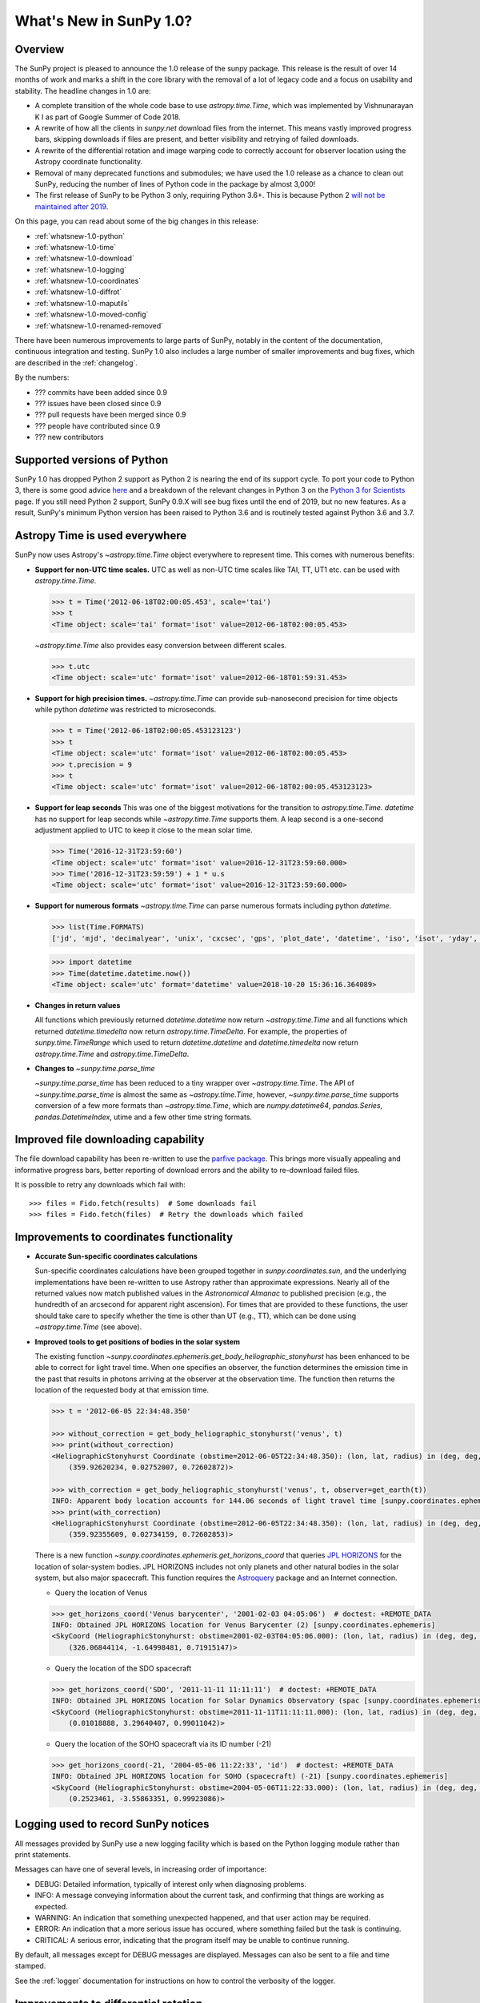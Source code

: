 .. doctest-skip-all

.. _whatsnew-1.0:

************************
What's New in SunPy 1.0?
************************

Overview
========

The SunPy project is pleased to announce the 1.0 release of the sunpy package.
This release is the result of over 14 months of work and marks a shift in the core library with the removal of a lot of legacy code and a focus on usability and stability.
The headline changes in 1.0 are:

* A complete transition of the whole code base to use `astropy.time.Time`, which was implemented by Vishnunarayan K I as part of Google Summer of Code 2018.
* A rewrite of how all the clients in `sunpy.net` download files from the internet.
  This means vastly improved progress bars, skipping downloads if files are present, and better visibility and retrying of failed downloads.
* A rewrite of the differential rotation and image warping code to correctly account for observer location using the Astropy coordinate functionality.
* Removal of many deprecated functions and submodules; we have used the 1.0 release as a chance to clean out SunPy, reducing the number of lines of Python code in the package by almost 3,000!
* The first release of SunPy to be Python 3 only, requiring Python 3.6+.  This is because Python 2 `will not be maintained after 2019 <https://python3statement.org/>`__.

On this page, you can read about some of the big changes in this release:

* :ref:`whatsnew-1.0-python`
* :ref:`whatsnew-1.0-time`
* :ref:`whatsnew-1.0-download`
* :ref:`whatsnew-1.0-logging`
* :ref:`whatsnew-1.0-coordinates`
* :ref:`whatsnew-1.0-diffrot`
* :ref:`whatsnew-1.0-maputils`
* :ref:`whatsnew-1.0-moved-config`
* :ref:`whatsnew-1.0-renamed-removed`

There have been numerous improvements to large parts of SunPy, notably in the content of the documentation, continuous integration and testing.
SunPy 1.0 also includes a large number of smaller improvements and bug fixes, which are described in the :ref:`changelog`.

By the numbers:

* ??? commits have been added since 0.9
* ??? issues have been closed since 0.9
* ??? pull requests have been merged since 0.9
* ??? people have contributed since 0.9
* ??? new contributors

.. _whatsnew-1.0-python:

Supported versions of Python
============================

SunPy 1.0 has dropped Python 2 support as Python 2 is nearing the end of its support cycle.
To port your code to Python 3, there is some good advice `here <https://docs.python.org/3/howto/pyporting.html>`__ and a
breakdown of the relevant changes in Python 3 on the `Python 3 for Scientists <https://python-3-for-scientists.readthedocs.io/en/latest/>`__
page. If you still need Python 2 support, SunPy 0.9.X will see bug fixes until the end of 2019, but no new features. As a result,
SunPy's minimum Python version has been raised to Python 3.6 and is routinely tested against Python 3.6 and 3.7.

.. _whatsnew-1.0-time:

Astropy Time is used everywhere
===============================

SunPy now uses Astropy's `~astropy.time.Time` object everywhere to represent time.
This comes with numerous benefits:

- **Support for non-UTC time scales.**
  UTC as well as non-UTC time scales like TAI, TT, UT1 etc. can be used with `astropy.time.Time`.

  .. code:: python

      >>> t = Time('2012-06-18T02:00:05.453', scale='tai')
      >>> t
      <Time object: scale='tai' format='isot' value=2012-06-18T02:00:05.453>

  `~astropy.time.Time` also provides easy conversion between different scales.

  .. code:: python

      >>> t.utc
      <Time object: scale='utc' format='isot' value=2012-06-18T01:59:31.453>

- **Support for high precision times.**
  `~astropy.time.Time` can provide sub-nanosecond precision for time objects while python
  `datetime` was restricted to microseconds.

  .. code:: python

    >>> t = Time('2012-06-18T02:00:05.453123123')
    >>> t
    <Time object: scale='utc' format='isot' value=2012-06-18T02:00:05.453>
    >>> t.precision = 9
    >>> t
    <Time object: scale='utc' format='isot' value=2012-06-18T02:00:05.453123123>

- **Support for leap seconds**
  This was one of the biggest motivations for the transition to `astropy.time.Time`.
  `datetime` has no support for leap seconds while `~astropy.time.Time` supports them.
  A leap second is a one-second adjustment applied to UTC to keep it close to the mean solar time.

  .. code:: python

    >>> Time('2016-12-31T23:59:60')
    <Time object: scale='utc' format='isot' value=2016-12-31T23:59:60.000>
    >>> Time('2016-12-31T23:59:59') + 1 * u.s
    <Time object: scale='utc' format='isot' value=2016-12-31T23:59:60.000>

- **Support for numerous formats**
  `~astropy.time.Time` can parse numerous formats including python `datetime`.

  .. code:: python

    >>> list(Time.FORMATS)
    ['jd', 'mjd', 'decimalyear', 'unix', 'cxcsec', 'gps', 'plot_date', 'datetime', 'iso', 'isot', 'yday', 'fits', 'byear', 'jyear', 'byear_str', 'jyear_str']

  .. code:: python

    >>> import datetime
    >>> Time(datetime.datetime.now())
    <Time object: scale='utc' format='datetime' value=2018-10-20 15:36:16.364089>

- **Changes in return values**

  All functions which previously returned `datetime.datetime` now return `~astropy.time.Time` and all functions which returned `datetime.timedelta` now return `astropy.time.TimeDelta`.
  For example, the properties of `sunpy.time.TimeRange` which  used to return `datetime.datetime` and `datetime.timedelta` now return `astropy.time.Time` and `astropy.time.TimeDelta`.

- **Changes to** `~sunpy.time.parse_time`

  `~sunpy.time.parse_time` has been reduced to a tiny wrapper over `~astropy.time.Time`.
  The API of `~sunpy.time.parse_time` is almost the same as `~astropy.time.Time`, however, `~sunpy.time.parse_time` supports conversion of a few more formats than `~astropy.time.Time`, which
  are `numpy.datetime64`, `pandas.Series`, `pandas.DatetimeIndex`, utime and a few other time string formats.


.. _whatsnew-1.0-download:

Improved file downloading capability
====================================

The file download capability has been re-written to use the `parfive package <https://github.com/Cadair/parfive>`__.
This brings more visually appealing and informative progress bars, better reporting of download errors and the ability to
re-download failed files.

.. image:: https://user-images.githubusercontent.com/1391051/50290236-ecf07b00-0462-11e9-80b2-9473c918802a.gif
   :alt: Parfive progress bars in a Jupyter Notebook

.. image:: https://user-images.githubusercontent.com/1391051/50290239-efeb6b80-0462-11e9-8b17-dfc05f8e2a57.gif
   :alt: Parfive progress bars in a terminal


It is possible to retry any downloads which fail with::

  >>> files = Fido.fetch(results)  # Some downloads fail
  >>> files = Fido.fetch(files)  # Retry the downloads which failed


.. _whatsnew-1.0-coordinates:

Improvements to coordinates functionality
=========================================

- **Accurate Sun-specific coordinates calculations**

  Sun-specific coordinates calculations have been grouped together in `sunpy.coordinates.sun`, and the underlying implementations have been re-written to use Astropy rather than approximate expressions.
  Nearly all of the returned values now match published values in the *Astronomical Almanac* to published precision (e.g., the hundredth of an arcsecond for apparent right ascension).
  For times that are provided to these functions, the user should take care to specify whether the time is other than UT (e.g., TT), which can be done using `~astropy.time.Time` (see above).

- **Improved tools to get positions of bodies in the solar system**

  The existing function `~sunpy.coordinates.ephemeris.get_body_heliographic_stonyhurst` has been enhanced to be able to correct for light travel time.
  When one specifies an observer, the function determines the emission time in the past that results in photons arriving at the observer at the observation time.
  The function then returns the location of the requested body at that emission time.

  .. code:: python

    >>> t = '2012-06-05 22:34:48.350'

    >>> without_correction = get_body_heliographic_stonyhurst('venus', t)
    >>> print(without_correction)
    <HeliographicStonyhurst Coordinate (obstime=2012-06-05T22:34:48.350): (lon, lat, radius) in (deg, deg, AU)
        (359.92620234, 0.02752007, 0.72602872)>

    >>> with_correction = get_body_heliographic_stonyhurst('venus', t, observer=get_earth(t))
    INFO: Apparent body location accounts for 144.06 seconds of light travel time [sunpy.coordinates.ephemeris]
    >>> print(with_correction)
    <HeliographicStonyhurst Coordinate (obstime=2012-06-05T22:34:48.350): (lon, lat, radius) in (deg, deg, AU)
        (359.92355609, 0.02734159, 0.72602853)>

  There is a new function `~sunpy.coordinates.ephemeris.get_horizons_coord` that queries `JPL HORIZONS <https://ssd.jpl.nasa.gov/?horizons>`__ for the location of solar-system bodies.
  JPL HORIZONS includes not only planets and other natural bodies in the solar system, but also major spacecraft.
  This function requires the `Astroquery <https://astroquery.readthedocs.io/en/latest/>`__ package and an Internet connection.


  - Query the location of Venus

  .. code:: python

    >>> get_horizons_coord('Venus barycenter', '2001-02-03 04:05:06')  # doctest: +REMOTE_DATA
    INFO: Obtained JPL HORIZONS location for Venus Barycenter (2) [sunpy.coordinates.ephemeris]
    <SkyCoord (HeliographicStonyhurst: obstime=2001-02-03T04:05:06.000): (lon, lat, radius) in (deg, deg, AU)
        (326.06844114, -1.64998481, 0.71915147)>

  - Query the location of the SDO spacecraft

  .. code:: python

    >>> get_horizons_coord('SDO', '2011-11-11 11:11:11')  # doctest: +REMOTE_DATA
    INFO: Obtained JPL HORIZONS location for Solar Dynamics Observatory (spac [sunpy.coordinates.ephemeris]
    <SkyCoord (HeliographicStonyhurst: obstime=2011-11-11T11:11:11.000): (lon, lat, radius) in (deg, deg, AU)
        (0.01018888, 3.29640407, 0.99011042)>

  - Query the location of the SOHO spacecraft via its ID number (-21)

  .. code:: python

    >>> get_horizons_coord(-21, '2004-05-06 11:22:33', 'id')  # doctest: +REMOTE_DATA
    INFO: Obtained JPL HORIZONS location for SOHO (spacecraft) (-21) [sunpy.coordinates.ephemeris]
    <SkyCoord (HeliographicStonyhurst: obstime=2004-05-06T11:22:33.000): (lon, lat, radius) in (deg, deg, AU)
        (0.2523461, -3.55863351, 0.99923086)>


.. _whatsnew-1.0-logging:

Logging used to record SunPy notices
====================================

All messages provided by SunPy use a new logging facility which is based on the Python logging module rather than print statements.

Messages can have one of several levels, in increasing order of importance:

* DEBUG: Detailed information, typically of interest only when diagnosing problems.
* INFO: A message conveying information about the current task, and confirming that things are working as expected.
* WARNING: An indication that something unexpected happened, and that user action may be required.
* ERROR: An indication that a more serious issue has occured, where something failed but the task is continuing.
* CRITICAL: A serious error, indicating that the program itself may be unable to continue running.

By default, all messages except for DEBUG messages are displayed. Messages can also be sent to a file and time stamped.

See the :ref:`logger` documentation for instructions on how to control the verbosity of the logger.


.. _whatsnew-1.0-diffrot:

Improvements to differential rotation
=====================================

Applying the effect of solar differential rotation to coordinates now properly takes into account the changing position of the observer.
For example, since the Earth moves, observers on the Earth must take into account the solar differential rotation of the Sun and the motion of the Earth when calculating a location on the Sun.

- **Support for applying solar differential rotation to coordinates.**

  Solar differential rotation of on-disk coordinates can be specified using either time or a new observer.
  If time is specified, then the new observer is assumed to be located on the Earth::

    >>> import astropy.units as u
    >>> from astropy.coordinates import SkyCoord
    >>> from sunpy.coordinates import Helioprojective
    >>> from sunpy.physics.differential_rotation import solar_rotate_coordinate
    >>> from sunpy.time import parse_time

    >>> start_time = '2010-09-10 12:34:56'
    >>> duration = 25*u.hour
    >>> c = SkyCoord(-570*u.arcsec, 120*u.arcsec, obstime=start_time, frame=Helioprojective)
    >>> solar_rotate_coordinate(c, time=duration)
    <SkyCoord (Helioprojective: obstime=2010-09-11T13:34:56.000, rsun=695700.0 km, observer=<HeliographicStonyhurst Coordinate (obstime=2010-09-11T13:34:56.000): (lon, lat, radius) in (deg, deg, AU)
        (-5.08888749e-14, 7.24318962, 1.00669016)>): (Tx, Ty, distance) in (arcsec, arcsec, km)
        (-363.04027419, 104.87807178, 1.499598e+08)>

  Due to the ellipticity of the Earth's orbit, the amount of solar rotation is different at different times in the year::

    >>> start_time = '2010-06-10 12:34:56'
    >>> duration = 25*u.hour
    >>> c = SkyCoord(-570*u.arcsec, 120*u.arcsec, obstime=start_time, frame=Helioprojective)
    >>> solar_rotate_coordinate(c, time=duration)
    <SkyCoord (Helioprojective: obstime=2010-06-10T12:34:56.000, rsun=695700.0 km, observer=<HeliographicStonyhurst Coordinate (obstime=2010-06-11T13:34:56.000): (lon, lat, radius) in (deg, deg, AU)
        (0., 0.58398742, 1.01539908)>): (Tx, Ty, distance) in (arcsec, arcsec, km)
        (-359.11576773, 117.18020622, 1.51263627e+08)>


  The user can also explicitly specify an observer at a different time and location in space.  The amount of solar
  rotation applied depends on the time difference between the observation time of the`~astropy.coordinates.SkyCoord`
  and the time of the observer::

    >>> import astropy.units as u
    >>> from astropy.coordinates import SkyCoord
    >>> from sunpy.coordinates import Helioprojective, HeliographicStonyhurst
    >>> from sunpy.physics.differential_rotation import solar_rotate_coordinate
    >>> from sunpy.time import parse_time

    >>> start_time = parse_time('2010-06-10 12:34:56')
    >>> duration = 25*u.hour
    >>> c = SkyCoord(-570*u.arcsec, 120*u.arcsec, obstime=start_time, frame=Helioprojective)
    >>> new_observer = SkyCoord(lon=20*u.deg, lat=8*u.deg, radius=0.9*u.au, obstime=end_time, frame=HeliographicStonyhurst)
    >>> solar_rotate_coordinate(c, observer=new_observer)
    <SkyCoord (Helioprojective: obstime=2010-06-10T12:34:56.000, rsun=695700.0 km, observer=<HeliographicStonyhurst Coordinate (obstime=2010-06-11T13:34:56.000): (lon, lat, radius) in (deg, deg, AU)
        (20., 8., 0.9)>): (Tx, Ty, distance) in (arcsec, arcsec, km)
        (-715.77862011, 31.87928146, 1.34122226e+08)>

- **Experimental support for applying solar differential rotation to maps.**

  Applying solar differential rotation to maps also accounts for changing observer position.
  This functionality is still experimental.
  For example, to differentially rotate a map back 23 hours::

  >>> import astropy.units as u
  >>> import sunpy.map
  >>> from sunpy.data.sample import AIA_171_IMAGE
  >>> from sunpy.physics.differential_rotation import differential_rotate

  >>> aia = sunpy.map.Map(AIA_171_IMAGE)
  >>> differential_rotate(aia, time=-23*u.hour)

  `~sunpy.physics.differential_rotation.differential_rotate` also accepts a new observer keyword.
  The amount of solar differential rotation is calculated using the time difference between the map date and observation time of the new observer.
  For example::

  >>> import astropy.units as u
  >>> import sunpy.map
  >>> from sunpy.data.sample import AIA_171_IMAGE

  >>> from sunpy.physics.differential_rotation import differential_rotate
  >>> aia = sunpy.map.Map(AIA_171_IMAGE)
  >>> new_observer = SkyCoord(lon=-15*u.deg, lat=-4*u.deg, radius=1*u.au, obstime=aia.date-34*u.hour, frame=HeliographicStonyhurst)
  >>> differential_rotate(aia, observer=new_observer)

.. _whatsnew-1.0-maputils:

Map utility functions
=====================

A set of new utility functions have been added to `sunpy.map` which act on `sunpy.map.GenericMap` instances.

For example, getting the world coordinates for every pixel::

    >>> import sunpy.map
    >>> from sunpy.data.sample import AIA_171_IMAGE
    >>> import astropy.units as u
    >>> from sunpy.physics.differential_rotation import differential_rotate
    >>> from sunpy.map import contains_full_disk, all_coordinates_from_map

    >>> aia = sunpy.map.Map(AIA_171_IMAGE)
    >>> contains_full_disk(aia)
    True
    >>> coordinates = all_coordinates_from_map(aia) # The coordinates for every map pixel
    >>> coordinates.shape
    (1024, 1024)


or generating a new FITS header for a custom map::

    >>> import numpy as np
    >>> import astropy.units as u
    >>> from sunpy.coordinates import frames
    >>> from astropy.coordinates import SkyCoord

    >>> data = np.arange(0,100).reshape(10,10)
    >>> coord = SkyCoord(0*u.arcsec, 0*u.arcsec, obstime = '2013-10-28', observer = 'earth', frame = frames.Helioprojective)
    >>> header = sunpy.map.header_helper.make_fitswcs_header(data, coord)
    >>> for key, value in header.items():
    ...     print(f"{key}: {value}")
    wcsaxes: 2
    crpix1: 5.5
    crpix2: 5.5
    cdelt1: 1.0
    cdelt2: 1.0
    cunit1: arcsec
    cunit2: arcsec
    ctype1: HPLN-TAN
    ctype2: HPLT-TAN
    crval1: 0.0
    crval2: 0.0
    lonpole: 180.0
    latpole: 0.0
    date-obs: 2013-10-28T00:00:00.000
    hgln_obs: 0.0
    hglt_obs: 4.7711570596394
    dsun_obs: 148644585949.49176
    rsun_ref: 695700.0
    rsun_obs: 965.3723815059902


.. _whatsnew-1.0-moved-config:

Config File Location Moved
==========================

If you have customised your :ref:`customizing-with-sunpyrc-files` you will need to move it to the new config file location.
Your old file should be in ``~/.sunpy/sunpyrc`` file and the new location, which is now platform specific, can be found by running `sunpy.print_config`.
We recommand that your take a look at the new file as available configuration options have increased.

.. _whatsnew-1.0-renamed-removed:

Renamed/removed functionality
=============================

This is just some of the renamed or removed functionality.

* ``sunpy.sun.sun`` functions have been re-implemented using Astropy for significantly improved accuracy and moved to `sunpy.coordinates.sun`.
* Removed ``sunpy.time.julian_day``, ``sunpy.time.julian_centuries``, ``sunpy.time.day_of_year``, ``sunpy.time.break_time``, ``sunpy.time.get_day``.
* Move the matplotlib animators from ``sunpy.visualisation.imageanimator`` and ``sunpy.visualization.mapcubeanimator`` to `sunpy.visualization.animator`.
* ``axis_ranges`` kwarg of ``sunpy.visualization.animator.ArrayAnimator``,
  ``sunpy.visualization.animator.ImageAnimator`` and
  ``sunpy.visualization.animator.LineAnimator`` now must be entered as ``None``,
  ``[min, max]`` or pixel edges of each array element.
* The Helioviewer client has been switched to using the newer Helioviewer API. This has meant that we have changed some of the keywords that were passed into client’s methods.
* Removed ``sunpy.net.jsoc.attrs.Time`` because it served the same purpose as ``sunpy.net.attrs.Time`` after the switch to ``astropy.time.Time``.
* The deprecated ``sunpy.lightcurve`` (replaced by `sunpy.timeseries`), ``sunpy.wcs`` and ``sunpy.spectra`` (replaced by `radiospectra` module) modules have now been removed.

Full change log
===============

To see a detailed list of all changes in version v1.0, including changes in API, please see the :ref:`changelog`.
